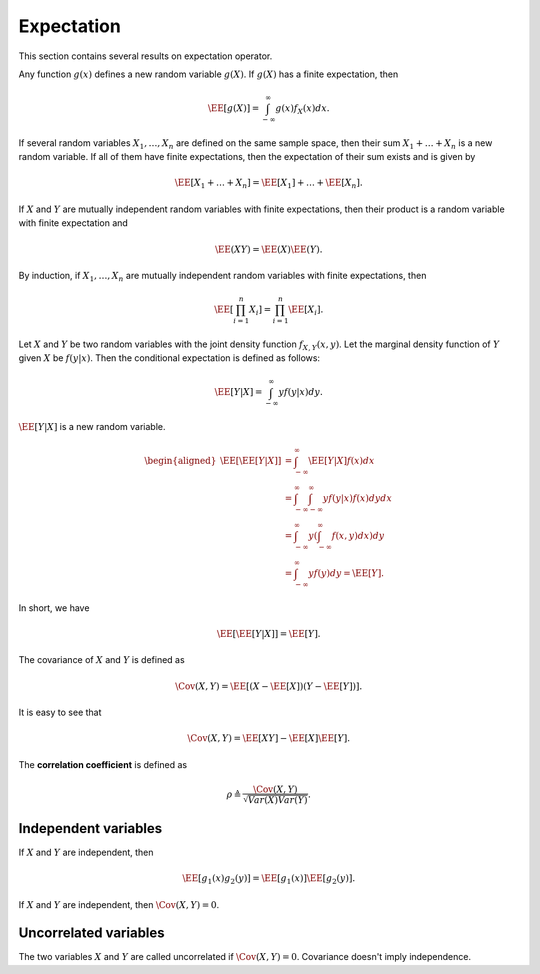 
 
Expectation
===================================================


This section contains several results on expectation operator.

Any function :math:`g(x)` defines a new random variable :math:`g(X)`. If :math:`g(X)` has a finite expectation, then


.. math::
    \EE [g(X)] = \int_{-\infty}^{\infty} g(x) f_X(x) d x. 


If several random variables :math:`X_1, \dots, X_n` are defined on the same sample space, then
their sum :math:`X_1 + \dots + X_n` is a new random variable. If all of them have
finite expectations, then the expectation of their sum exists and is given by


.. math::
    \EE [X_1 + \dots + X_n] = \EE [X_1] + \dots + \EE [X_n].



If :math:`X` and :math:`Y` are mutually independent random variables with finite expectations, then their product is a random variable with finite expectation
and


.. math::
    \EE (X Y) = \EE (X) \EE (Y).

By induction, if :math:`X_1, \dots, X_n` are mutually independent random variables with finite expectations, then


.. math::
    \EE \left [ \prod_{i=1}^n X_i \right ] = \prod_{i=1}^n \EE \left [  X_i \right ].



Let :math:`X` and :math:`Y` be two random variables with the joint density function :math:`f_{X, Y} (x, y)`. 
Let the marginal density function of  :math:`Y` given :math:`X` be :math:`f(y | x)`. Then
the conditional expectation is defined as follows:


.. math::
        \EE [Y | X] = \int_{-\infty}^{\infty} y f(y | x)  d y.

:math:`\EE [Y | X ]` is a new random variable. 


.. math:: 

    \begin{aligned}
    \EE \left [ \EE [Y | X ] \right ] &= \int_{-\infty}^{\infty} \EE [Y | X] f (x) d x\\
    &= \int_{-\infty}^{\infty}\int_{-\infty}^{\infty} y f(y | x) f (x)  d y  d x\\
    &= \int_{-\infty}^{\infty}y \left ( \int_{-\infty}^{\infty}  f(x, y) d x \right ) d y  \\
    &= \int_{-\infty}^{\infty} y f(y) d y = \EE [Y].
    \end{aligned}

In short, we have


.. math::
    \EE \left [ \EE [Y | X ] \right ] = \EE [Y].


The covariance of :math:`X` and :math:`Y` is defined as


.. math::
    \Cov (X, Y) = \EE \left [ (X - \EE[X]) ( Y - \EE[Y]) \right ].

It is easy to see that


.. math::
    \Cov (X, Y) = \EE [X Y] - \EE [X] \EE [ Y].


The **correlation coefficient** is defined as


.. math::
    \rho  \triangleq \frac{\Cov (X, Y)}{\sqrt{Var (X) Var (Y)}}.





 
Independent variables
----------------------------------------------------

If :math:`X` and :math:`Y` are independent, then


.. math::
    \EE [ g_1(x) g_2 (y)] = \EE [g_1(x)] \EE [g_2 (y)].

If :math:`X` and :math:`Y` are independent, then :math:`\Cov (X, Y)  = 0`.

 
Uncorrelated variables
----------------------------------------------------

The two variables :math:`X` and :math:`Y` are called uncorrelated if :math:`\Cov (X, Y)  = 0`.
Covariance doesn't imply independence.


.. disqus::

